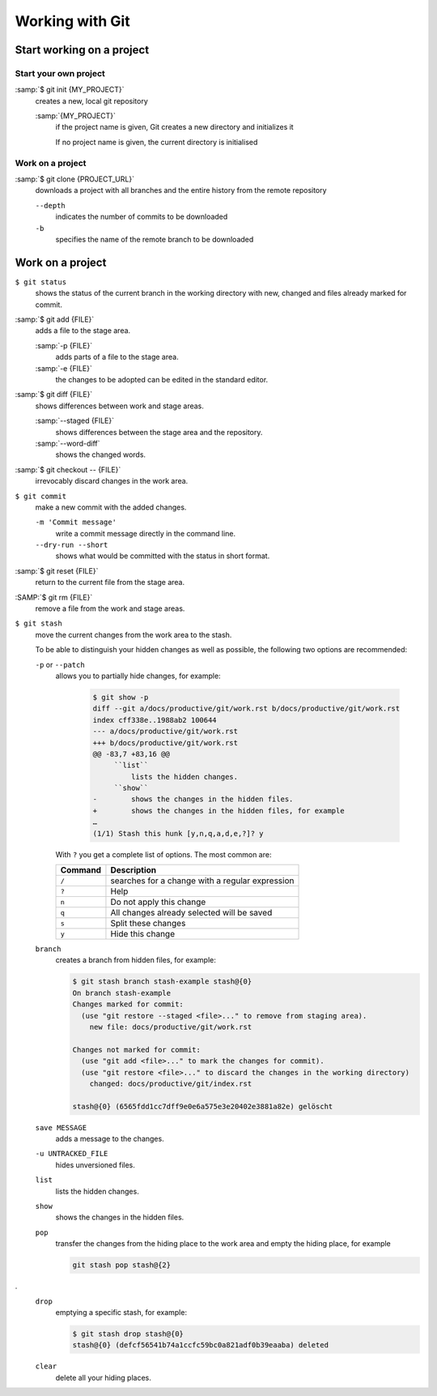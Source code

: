 Working with Git
================

Start working on a project
--------------------------

Start your own project
~~~~~~~~~~~~~~~~~~~~~~

:samp:`$ git init {MY_PROJECT}`
    creates a new, local git repository

    :samp:`{MY_PROJECT}`
        if the project name is given, Git creates a new directory and
        initializes it

        If no project name is given, the current directory is initialised

Work on a project
~~~~~~~~~~~~~~~~~

:samp:`$ git clone {PROJECT_URL}`
    downloads a project with all branches and the entire history from the remote
    repository

    ``--depth``
        indicates the number of commits to be downloaded

    ``-b``
        specifies the name of the remote branch to be downloaded

Work on a project
-----------------

``$ git status``
    shows the status of the current branch in the working directory with new,
    changed and files already marked for commit.
:samp:`$ git add {FILE}`
    adds a file to the stage area.

    :samp:`-p {FILE}`
        adds parts of a file to the stage area.
    :samp:`-e {FILE}`
        the changes to be adopted can be edited in the standard editor.

:samp:`$ git diff {FILE}`
    shows differences between work and stage areas.

    :samp:`--staged {FILE}`
        shows differences between the stage area and the repository.
    :samp:`--word-diff`
        shows the changed words.

:samp:`$ git checkout -- {FILE}`
    irrevocably discard changes in the work area.
``$ git commit``
    make a new commit with the added changes.

    ``-m 'Commit message'``
        write a commit message directly in the command line.
    ``--dry-run --short``
        shows what would be committed with the status in short format.

:samp:`$ git reset {FILE}`
    return to the current file from the stage area.
:SAMP:`$ git rm {FILE}`
    remove a file from the work and stage areas.
``$ git stash``
    move the current changes from the work area to the stash.

    To be able to distinguish your hidden changes as well as possible, the
    following two options are recommended:

    ``-p`` or ``--patch``
        allows you to partially hide changes, for example:

            .. code-block:: console

                $ git show -p
                diff --git a/docs/productive/git/work.rst b/docs/productive/git/work.rst
                index cff338e..1988ab2 100644
                --- a/docs/productive/git/work.rst
                +++ b/docs/productive/git/work.rst
                @@ -83,7 +83,16 @@
                     ``list``
                         lists the hidden changes.
                     ``show``
                -        shows the changes in the hidden files.
                +        shows the changes in the hidden files, for example
                …
                (1/1) Stash this hunk [y,n,q,a,d,e,?]? y

        With ``?`` you get a complete list of options. The most common are:

        +---------------+-----------------------------------------------+
        | Command       | Description                                   |
        +===============+===============================================+
        | ``/``         | searches for a change with a regular          |
        |               | expression                                    |
        +---------------+-----------------------------------------------+
        | ``?``         | Help                                          |
        +---------------+-----------------------------------------------+
        | ``n``         | Do not apply this change                      |
        +---------------+-----------------------------------------------+
        | ``q``         | All changes already selected will be saved    |
        +---------------+-----------------------------------------------+
        | ``s``         | Split these changes                           |
        +---------------+-----------------------------------------------+
        | ``y``         | Hide this change                              |
        +---------------+-----------------------------------------------+

    ``branch``
        creates a branch from hidden files, for example:

        .. code-block :: console

            $ git stash branch stash-example stash@{0}
            On branch stash-example
            Changes marked for commit:
              (use "git restore --staged <file>..." to remove from staging area).
                new file: docs/productive/git/work.rst

            Changes not marked for commit:
              (use "git add <file>..." to mark the changes for commit).
              (use "git restore <file>..." to discard the changes in the working directory)
                changed: docs/productive/git/index.rst

            stash@{0} (6565fdd1cc7dff9e0e6a575e3e20402e3881a82e) gelöscht

    ``save MESSAGE``
        adds a message to the changes.
    ``-u UNTRACKED_FILE``
        hides unversioned files.
    ``list``
        lists the hidden changes.
    ``show``
        shows the changes in the hidden files.
    ``pop``
        transfer the changes from the hiding place to the work area and empty
        the hiding place, for example

        .. code-block:: console

            git stash pop stash@{2}
.
    ``drop``
        emptying a specific stash, for example:


        .. code-block:: console

            $ git stash drop stash@{0}
            stash@{0} (defcf56541b74a1ccfc59bc0a821adf0b39eaaba) deleted


    ``clear``
        delete all your hiding places.
